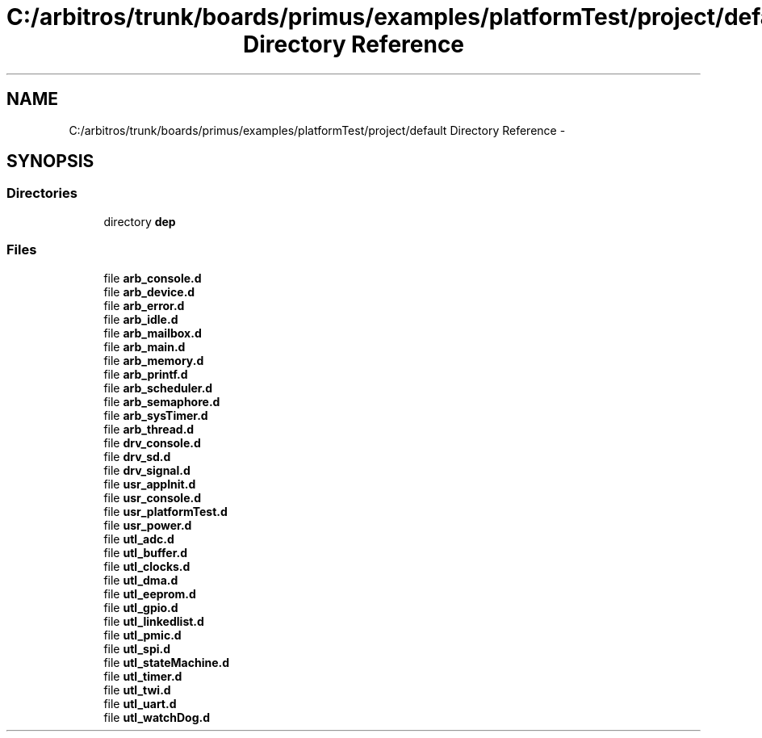 .TH "C:/arbitros/trunk/boards/primus/examples/platformTest/project/default Directory Reference" 3 "Sun Mar 2 2014" "My Project" \" -*- nroff -*-
.ad l
.nh
.SH NAME
C:/arbitros/trunk/boards/primus/examples/platformTest/project/default Directory Reference \- 
.SH SYNOPSIS
.br
.PP
.SS "Directories"

.in +1c
.ti -1c
.RI "directory \fBdep\fP"
.br
.in -1c
.SS "Files"

.in +1c
.ti -1c
.RI "file \fBarb_console\&.d\fP"
.br
.ti -1c
.RI "file \fBarb_device\&.d\fP"
.br
.ti -1c
.RI "file \fBarb_error\&.d\fP"
.br
.ti -1c
.RI "file \fBarb_idle\&.d\fP"
.br
.ti -1c
.RI "file \fBarb_mailbox\&.d\fP"
.br
.ti -1c
.RI "file \fBarb_main\&.d\fP"
.br
.ti -1c
.RI "file \fBarb_memory\&.d\fP"
.br
.ti -1c
.RI "file \fBarb_printf\&.d\fP"
.br
.ti -1c
.RI "file \fBarb_scheduler\&.d\fP"
.br
.ti -1c
.RI "file \fBarb_semaphore\&.d\fP"
.br
.ti -1c
.RI "file \fBarb_sysTimer\&.d\fP"
.br
.ti -1c
.RI "file \fBarb_thread\&.d\fP"
.br
.ti -1c
.RI "file \fBdrv_console\&.d\fP"
.br
.ti -1c
.RI "file \fBdrv_sd\&.d\fP"
.br
.ti -1c
.RI "file \fBdrv_signal\&.d\fP"
.br
.ti -1c
.RI "file \fBusr_appInit\&.d\fP"
.br
.ti -1c
.RI "file \fBusr_console\&.d\fP"
.br
.ti -1c
.RI "file \fBusr_platformTest\&.d\fP"
.br
.ti -1c
.RI "file \fBusr_power\&.d\fP"
.br
.ti -1c
.RI "file \fButl_adc\&.d\fP"
.br
.ti -1c
.RI "file \fButl_buffer\&.d\fP"
.br
.ti -1c
.RI "file \fButl_clocks\&.d\fP"
.br
.ti -1c
.RI "file \fButl_dma\&.d\fP"
.br
.ti -1c
.RI "file \fButl_eeprom\&.d\fP"
.br
.ti -1c
.RI "file \fButl_gpio\&.d\fP"
.br
.ti -1c
.RI "file \fButl_linkedlist\&.d\fP"
.br
.ti -1c
.RI "file \fButl_pmic\&.d\fP"
.br
.ti -1c
.RI "file \fButl_spi\&.d\fP"
.br
.ti -1c
.RI "file \fButl_stateMachine\&.d\fP"
.br
.ti -1c
.RI "file \fButl_timer\&.d\fP"
.br
.ti -1c
.RI "file \fButl_twi\&.d\fP"
.br
.ti -1c
.RI "file \fButl_uart\&.d\fP"
.br
.ti -1c
.RI "file \fButl_watchDog\&.d\fP"
.br
.in -1c
